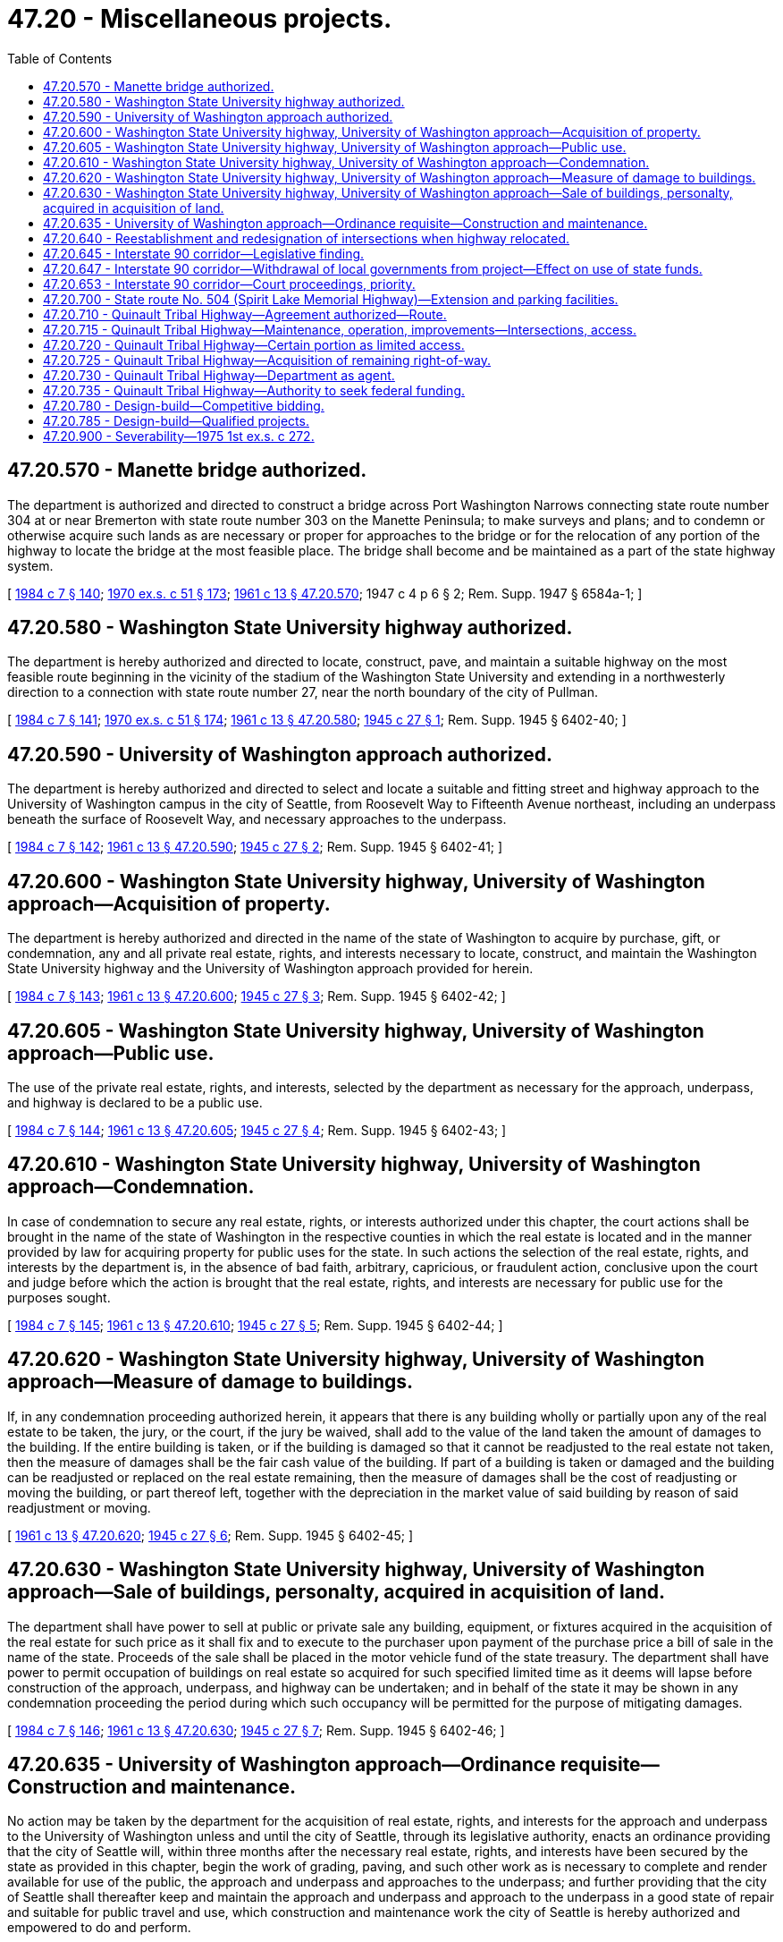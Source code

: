 = 47.20 - Miscellaneous projects.
:toc:

== 47.20.570 - Manette bridge authorized.
The department is authorized and directed to construct a bridge across Port Washington Narrows connecting state route number 304 at or near Bremerton with state route number 303 on the Manette Peninsula; to make surveys and plans; and to condemn or otherwise acquire such lands as are necessary or proper for approaches to the bridge or for the relocation of any portion of the highway to locate the bridge at the most feasible place. The bridge shall become and be maintained as a part of the state highway system.

[ http://leg.wa.gov/CodeReviser/documents/sessionlaw/1984c7.pdf?cite=1984%20c%207%20§%20140[1984 c 7 § 140]; http://leg.wa.gov/CodeReviser/documents/sessionlaw/1970ex1c51.pdf?cite=1970%20ex.s.%20c%2051%20§%20173[1970 ex.s. c 51 § 173]; http://leg.wa.gov/CodeReviser/documents/sessionlaw/1961c13.pdf?cite=1961%20c%2013%20§%2047.20.570[1961 c 13 § 47.20.570]; 1947 c 4 p 6 § 2; Rem. Supp. 1947 § 6584a-1; ]

== 47.20.580 - Washington State University highway authorized.
The department is hereby authorized and directed to locate, construct, pave, and maintain a suitable highway on the most feasible route beginning in the vicinity of the stadium of the Washington State University and extending in a northwesterly direction to a connection with state route number 27, near the north boundary of the city of Pullman.

[ http://leg.wa.gov/CodeReviser/documents/sessionlaw/1984c7.pdf?cite=1984%20c%207%20§%20141[1984 c 7 § 141]; http://leg.wa.gov/CodeReviser/documents/sessionlaw/1970ex1c51.pdf?cite=1970%20ex.s.%20c%2051%20§%20174[1970 ex.s. c 51 § 174]; http://leg.wa.gov/CodeReviser/documents/sessionlaw/1961c13.pdf?cite=1961%20c%2013%20§%2047.20.580[1961 c 13 § 47.20.580]; http://leg.wa.gov/CodeReviser/documents/sessionlaw/1945c27.pdf?cite=1945%20c%2027%20§%201[1945 c 27 § 1]; Rem. Supp. 1945 § 6402-40; ]

== 47.20.590 - University of Washington approach authorized.
The department is hereby authorized and directed to select and locate a suitable and fitting street and highway approach to the University of Washington campus in the city of Seattle, from Roosevelt Way to Fifteenth Avenue northeast, including an underpass beneath the surface of Roosevelt Way, and necessary approaches to the underpass.

[ http://leg.wa.gov/CodeReviser/documents/sessionlaw/1984c7.pdf?cite=1984%20c%207%20§%20142[1984 c 7 § 142]; http://leg.wa.gov/CodeReviser/documents/sessionlaw/1961c13.pdf?cite=1961%20c%2013%20§%2047.20.590[1961 c 13 § 47.20.590]; http://leg.wa.gov/CodeReviser/documents/sessionlaw/1945c27.pdf?cite=1945%20c%2027%20§%202[1945 c 27 § 2]; Rem. Supp. 1945 § 6402-41; ]

== 47.20.600 - Washington State University highway, University of Washington approach—Acquisition of property.
The department is hereby authorized and directed in the name of the state of Washington to acquire by purchase, gift, or condemnation, any and all private real estate, rights, and interests necessary to locate, construct, and maintain the Washington State University highway and the University of Washington approach provided for herein.

[ http://leg.wa.gov/CodeReviser/documents/sessionlaw/1984c7.pdf?cite=1984%20c%207%20§%20143[1984 c 7 § 143]; http://leg.wa.gov/CodeReviser/documents/sessionlaw/1961c13.pdf?cite=1961%20c%2013%20§%2047.20.600[1961 c 13 § 47.20.600]; http://leg.wa.gov/CodeReviser/documents/sessionlaw/1945c27.pdf?cite=1945%20c%2027%20§%203[1945 c 27 § 3]; Rem. Supp. 1945 § 6402-42; ]

== 47.20.605 - Washington State University highway, University of Washington approach—Public use.
The use of the private real estate, rights, and interests, selected by the department as necessary for the approach, underpass, and highway is declared to be a public use.

[ http://leg.wa.gov/CodeReviser/documents/sessionlaw/1984c7.pdf?cite=1984%20c%207%20§%20144[1984 c 7 § 144]; http://leg.wa.gov/CodeReviser/documents/sessionlaw/1961c13.pdf?cite=1961%20c%2013%20§%2047.20.605[1961 c 13 § 47.20.605]; http://leg.wa.gov/CodeReviser/documents/sessionlaw/1945c27.pdf?cite=1945%20c%2027%20§%204[1945 c 27 § 4]; Rem. Supp. 1945 § 6402-43; ]

== 47.20.610 - Washington State University highway, University of Washington approach—Condemnation.
In case of condemnation to secure any real estate, rights, or interests authorized under this chapter, the court actions shall be brought in the name of the state of Washington in the respective counties in which the real estate is located and in the manner provided by law for acquiring property for public uses for the state. In such actions the selection of the real estate, rights, and interests by the department is, in the absence of bad faith, arbitrary, capricious, or fraudulent action, conclusive upon the court and judge before which the action is brought that the real estate, rights, and interests are necessary for public use for the purposes sought.

[ http://leg.wa.gov/CodeReviser/documents/sessionlaw/1984c7.pdf?cite=1984%20c%207%20§%20145[1984 c 7 § 145]; http://leg.wa.gov/CodeReviser/documents/sessionlaw/1961c13.pdf?cite=1961%20c%2013%20§%2047.20.610[1961 c 13 § 47.20.610]; http://leg.wa.gov/CodeReviser/documents/sessionlaw/1945c27.pdf?cite=1945%20c%2027%20§%205[1945 c 27 § 5]; Rem. Supp. 1945 § 6402-44; ]

== 47.20.620 - Washington State University highway, University of Washington approach—Measure of damage to buildings.
If, in any condemnation proceeding authorized herein, it appears that there is any building wholly or partially upon any of the real estate to be taken, the jury, or the court, if the jury be waived, shall add to the value of the land taken the amount of damages to the building. If the entire building is taken, or if the building is damaged so that it cannot be readjusted to the real estate not taken, then the measure of damages shall be the fair cash value of the building. If part of a building is taken or damaged and the building can be readjusted or replaced on the real estate remaining, then the measure of damages shall be the cost of readjusting or moving the building, or part thereof left, together with the depreciation in the market value of said building by reason of said readjustment or moving.

[ http://leg.wa.gov/CodeReviser/documents/sessionlaw/1961c13.pdf?cite=1961%20c%2013%20§%2047.20.620[1961 c 13 § 47.20.620]; http://leg.wa.gov/CodeReviser/documents/sessionlaw/1945c27.pdf?cite=1945%20c%2027%20§%206[1945 c 27 § 6]; Rem. Supp. 1945 § 6402-45; ]

== 47.20.630 - Washington State University highway, University of Washington approach—Sale of buildings, personalty, acquired in acquisition of land.
The department shall have power to sell at public or private sale any building, equipment, or fixtures acquired in the acquisition of the real estate for such price as it shall fix and to execute to the purchaser upon payment of the purchase price a bill of sale in the name of the state. Proceeds of the sale shall be placed in the motor vehicle fund of the state treasury. The department shall have power to permit occupation of buildings on real estate so acquired for such specified limited time as it deems will lapse before construction of the approach, underpass, and highway can be undertaken; and in behalf of the state it may be shown in any condemnation proceeding the period during which such occupancy will be permitted for the purpose of mitigating damages.

[ http://leg.wa.gov/CodeReviser/documents/sessionlaw/1984c7.pdf?cite=1984%20c%207%20§%20146[1984 c 7 § 146]; http://leg.wa.gov/CodeReviser/documents/sessionlaw/1961c13.pdf?cite=1961%20c%2013%20§%2047.20.630[1961 c 13 § 47.20.630]; http://leg.wa.gov/CodeReviser/documents/sessionlaw/1945c27.pdf?cite=1945%20c%2027%20§%207[1945 c 27 § 7]; Rem. Supp. 1945 § 6402-46; ]

== 47.20.635 - University of Washington approach—Ordinance requisite—Construction and maintenance.
No action may be taken by the department for the acquisition of real estate, rights, and interests for the approach and underpass to the University of Washington unless and until the city of Seattle, through its legislative authority, enacts an ordinance providing that the city of Seattle will, within three months after the necessary real estate, rights, and interests have been secured by the state as provided in this chapter, begin the work of grading, paving, and such other work as is necessary to complete and render available for use of the public, the approach and underpass and approaches to the underpass; and further providing that the city of Seattle shall thereafter keep and maintain the approach and underpass and approach to the underpass in a good state of repair and suitable for public travel and use, which construction and maintenance work the city of Seattle is hereby authorized and empowered to do and perform.

[ http://leg.wa.gov/CodeReviser/documents/sessionlaw/1984c7.pdf?cite=1984%20c%207%20§%20147[1984 c 7 § 147]; http://leg.wa.gov/CodeReviser/documents/sessionlaw/1961c13.pdf?cite=1961%20c%2013%20§%2047.20.635[1961 c 13 § 47.20.635]; http://leg.wa.gov/CodeReviser/documents/sessionlaw/1945c27.pdf?cite=1945%20c%2027%20§%208[1945 c 27 § 8]; Rem. Supp. 1945 § 6402-47; ]

== 47.20.640 - Reestablishment and redesignation of intersections when highway relocated.
In any case where a state highway is relocated in such manner that it ceases to intersect another state highway, the department is authorized to extend and designate either of the state highways to reestablish an appropriate intersection.

[ http://leg.wa.gov/CodeReviser/documents/sessionlaw/1984c7.pdf?cite=1984%20c%207%20§%20148[1984 c 7 § 148]; http://leg.wa.gov/CodeReviser/documents/sessionlaw/1967ex1c145.pdf?cite=1967%20ex.s.%20c%20145%20§%2044[1967 ex.s. c 145 § 44]; http://leg.wa.gov/CodeReviser/documents/sessionlaw/1961c13.pdf?cite=1961%20c%2013%20§%2047.20.640[1961 c 13 § 47.20.640]; http://leg.wa.gov/CodeReviser/documents/sessionlaw/1953c82.pdf?cite=1953%20c%2082%20§%201[1953 c 82 § 1]; ]

== 47.20.645 - Interstate 90 corridor—Legislative finding.
The legislature finds that the department initiated route studies for the location of that segment of the national system of interstate and defense highways (interstate system) between south Bellevue and state route No. 5 in Seattle in 1957 culminating in a corridor public hearing and adoption of a corridor in 1963; that thereafter the department, utilizing a multidisciplinary design team and soliciting the broadest public participation, developed a series of designs culminating in a public design hearing in 1970, a public limited access hearing in 1971, and adoption of a design and limited access plan for the facility in 1971; that commencing in 1970 the proposed facility has been the subject of numerous lawsuits and administrative proceedings that have prevented advancement of the project to construction; that since further development of the project was enjoined by federal courts in 1971 the cost of constructing the project has increased by more than one hundred million dollars; that the traffic congestion and traffic hazards existing in the existing highway corridor between south Bellevue, Mercer Island, and the city of Seattle are no longer tolerable; that after more than seventeen years of studies the public interest now requires that final decisions regarding the appropriate system for meeting the transportation requirements between south Bellevue and the city of Seattle be made promptly and in accordance with a prescribed schedule.

It is therefore the sense of the legislature that further protracted delay in establishing the transportation system to be constructed between south Bellevue and state route No. 5 in the city of Seattle is contrary to the interest of the people of this state and can no longer be tolerated as acceptable public administration. Accordingly the schedule for finally determining the character of transportation modes between south Bellevue and state route No. 5 in the city of Seattle as set forth in RCW 47.20.645 through 47.20.653 and 47.20.900 is adopted as the public policy of this state.

[ http://leg.wa.gov/CodeReviser/documents/sessionlaw/1984c7.pdf?cite=1984%20c%207%20§%20149[1984 c 7 § 149]; http://leg.wa.gov/CodeReviser/documents/sessionlaw/1975ex1c272.pdf?cite=1975%201st%20ex.s.%20c%20272%20§%201[1975 1st ex.s. c 272 § 1]; ]

== 47.20.647 - Interstate 90 corridor—Withdrawal of local governments from project—Effect on use of state funds.
. The Puget Sound council of governments (until July 1, 1975, known as the Puget Sound governmental conference) now engaged in a study of the withdrawal from the interstate system of that segment of state route No. 90 between the south Bellevue interchange and the Connecticut street interchange on state route No. 5 and the substitution of public mass transit projects in lieu thereof as authorized by section 103(e)(4) of Title 23, United States Code, is directed to complete all phases of the study by November 1, 1975.

. No later than January 15, 1976, the city councils of Seattle, Mercer Island and Bellevue and the county council of King County shall each by resolution either approve or disapprove a request to withdraw from the interstate system the segment of state route No. 90 between south Bellevue interchange and the Connecticut street interchange on state route No. 5. Nothing in this subsection shall be construed as requiring the city or county councils to adopt by January 15, 1976 any proposal for substitute mass transit projects.

. If at least three of the four city and county councils request withdrawal from the interstate system of the designated segment of state route No. 90 by January 15, 1976, and such request is thereafter concurred in by the governor and the Puget Sound council of governments, such determination shall be final as it relates to the state of Washington and except as may be required to terminate the project in an orderly manner, no moneys shall thereafter be expended from the motor vehicle fund for further development of the designated section of highway as an interstate highway without further express authorization of the legislature.

. If fewer than three of the four city and county councils request withdrawal from the interstate system of the designated segment of state route No. 90 by January 15, 1976, or if the governor does not concur in the withdrawal request, then no tax revenues collected by the state of Washington shall thereafter be expended for the construction of substitute public mass transit projects in the Seattle metropolitan area pursuant to section 103(e)(4) of Title 23, United States Code, without further express authorization of the legislature.

[ http://leg.wa.gov/CodeReviser/documents/sessionlaw/1975ex1c272.pdf?cite=1975%201st%20ex.s.%20c%20272%20§%202[1975 1st ex.s. c 272 § 2]; ]

== 47.20.653 - Interstate 90 corridor—Court proceedings, priority.
State court proceedings instituted to challenge the validity of any steps taken in pursuance of the construction of the segment of the interstate system between south Bellevue and state route No. 5 in Seattle, or the construction of substitute public mass transit projects in lieu thereof, shall take precedence over all other causes not involving the public interest in all courts of this state to the end construction of such facilities may be expedited to the fullest. The legislature of the state of Washington respectfully requests of the federal judiciary that challenges instituted in the federal courts relating to the validity of steps leading to the construction of the designated interstate highway or substitute public mass transit projects in lieu thereof be expedited to the fullest.

[ http://leg.wa.gov/CodeReviser/documents/sessionlaw/1975ex1c272.pdf?cite=1975%201st%20ex.s.%20c%20272%20§%205[1975 1st ex.s. c 272 § 5]; ]

== 47.20.700 - State route No. 504 (Spirit Lake Memorial Highway)—Extension and parking facilities.
The department of transportation may provide for the construction of an extension of state route number 504 from the vicinity of Maple Flats to the vicinity of the United States Corps of Engineers debris dam on the north fork of the Toutle river on an alignment to be approved by the department of transportation. The department may enter into an agreement with the principal owner of the necessary right-of-way providing as follows:

. The owner of the right-of-way shall construct the highway extension and public parking facilities as specified by the department of transportation.

. The owner of the right-of-way shall convey to the state, right-of-way for the highway extension a minimum of one hundred fifty feet in width (except right-of-way presently under the control of the department of natural resources), together with areas for public parking facilities as designated by the department of transportation.

. The department of transportation shall reimburse the present owner of the right-of-way for the actual cost of construction of the highway extension and the public parking facilities.

. The construction of the highway extension and public parking facilities shall be completed within one year after March 27, 1982.

The department of transportation may acquire that part of the right-of-way necessary for the highway extension that is now under the control of the department of natural resources in the manner provided in RCW 47.12.023 through 47.12.029.

All expenditures by the department of transportation pursuant to this section shall be from appropriations for the construction of category A projects.

[ http://leg.wa.gov/CodeReviser/documents/sessionlaw/1982c82.pdf?cite=1982%20c%2082%20§%202[1982 c 82 § 2]; ]

== 47.20.710 - Quinault Tribal Highway—Agreement authorized—Route.
The department of transportation is authorized to enter into a cooperative agreement with the governing authority for the Indian peoples of the Quinault Indian Reservation and appropriate agencies of the United States for the location, design, right-of-way acquisition, construction, and maintenance of a highway beginning at the south boundary of the Quinault Indian reservation on state route number 109, thence northerly along the present right-of-way of state route number 109 to the township line, thence inland and northerly across the Raft river to an intersection with state route number 101 south of Queets. The highway shall be known as the "Tribal Highway" and may also be designated by the department as state route number 109. It is anticipated that this highway construction will be funded from federal sources other than normal federal aid highway allocations.

[ http://leg.wa.gov/CodeReviser/documents/sessionlaw/1985c228.pdf?cite=1985%20c%20228%20§%201[1985 c 228 § 1]; ]

== 47.20.715 - Quinault Tribal Highway—Maintenance, operation, improvements—Intersections, access.
As a part of the agreement, the department may assume responsibility for the operation and maintenance and future improvement of the highway. The agreement may also reserve to the governing authority for the Indian peoples of the Quinault Indian Reservation authority to construct public road intersections or grade separation crossings of the highway. Existing rights of access from adjoining property to existing state route number 109 from the south reservation boundary to the township line shall not be affected by RCW 47.20.710 through 47.20.735 or the agreement authorized by RCW 47.20.710.

[ http://leg.wa.gov/CodeReviser/documents/sessionlaw/1985c228.pdf?cite=1985%20c%20228%20§%202[1985 c 228 § 2]; ]

== 47.20.720 - Quinault Tribal Highway—Certain portion as limited access.
The department is authorized to determine the location of the highway from the township line to a junction with state route number 101 after consultations with the governing authority for the Indian peoples of the Quinault Indian Reservation and the bureau of Indian affairs. The department may then proceed with the establishment of this section of the highway as a limited access facility in the manner prescribed in RCW 47.52.131 through 47.52.137 and 47.52.195 (and the administrative rules adopted by the department to implement those sections), subject, however, to the following conditions: (1) The access report required by RCW 47.52.131 shall be approved by the governing authority for the Indian peoples of the Quinault Indian Reservation before public hearings; and (2) the final limited access plan adopted pursuant to RCW 47.52.137 at the conclusion of the public hearing, or after any appeal from it has been decided, shall be approved by the governing authority for the Indian peoples of the Quinault Indian Reservation and the bureau of Indian affairs before right-of-way is acquired for this section of highway.

[ http://leg.wa.gov/CodeReviser/documents/sessionlaw/1985c228.pdf?cite=1985%20c%20228%20§%203[1985 c 228 § 3]; ]

== 47.20.725 - Quinault Tribal Highway—Acquisition of remaining right-of-way.
The department is authorized to acquire the remaining right-of-way for the Tribal Highway by purchase or by condemnation under state or federal eminent domain statutes. The secretary of transportation pursuant to the agreement is authorized to convey by deed to the governing authority for the Indian peoples of the Quinault Indian Reservation the right-of-way to the entire highway when fully acquired in return for a conveyance by the governing authority for the Indian peoples of the Quinault Indian Reservation to the state of Washington of a perpetual easement for public travel on the through lanes and shoulders of the highway when constructed. The agreement may also authorize the governing authority for the Indian peoples of the Quinault Indian Reservation to convey to the United States an easement to construct, maintain, and repair the highway improvements if such an easement is required by regulations of the bureau of Indian affairs.

[ http://leg.wa.gov/CodeReviser/documents/sessionlaw/1985c228.pdf?cite=1985%20c%20228%20§%204[1985 c 228 § 4]; ]

== 47.20.730 - Quinault Tribal Highway—Department as agent.
Except as otherwise provided by RCW 47.20.710 through 47.20.735 or by the agreement authorized by RCW 47.20.710, the department may proceed with the location, design, acquisition of right-of-way, construction, and maintenance of the highway as an agent of the governing authority for the Indian peoples of the Quinault Indian Reservation in accordance with applicable state or federal law.

[ http://leg.wa.gov/CodeReviser/documents/sessionlaw/1985c228.pdf?cite=1985%20c%20228%20§%205[1985 c 228 § 5]; ]

== 47.20.735 - Quinault Tribal Highway—Authority to seek federal funding.
The department is authorized to join with the governing authority for the Indian peoples of the Quinault Indian Reservation to seek federal funding for the construction of the Tribal Highway.

[ http://leg.wa.gov/CodeReviser/documents/sessionlaw/1985c228.pdf?cite=1985%20c%20228%20§%206[1985 c 228 § 6]; ]

== 47.20.780 - Design-build—Competitive bidding.
The department of transportation shall develop a process for awarding competitively bid highway construction contracts for projects over two million dollars that may be constructed using a design-build procedure. As used in this section and RCW 47.20.785, "design-build procedure" means a method of contracting under which the department of transportation contracts with another party for the party to both design and build the structures, facilities, and other items specified in the contract.

The process developed by the department must, at a minimum, include the scope of services required under the design-build procedure, contractor prequalification requirements, criteria for evaluating technical information and project costs, contractor selection criteria, and issue resolution procedures.

[ http://lawfilesext.leg.wa.gov/biennium/2015-16/Pdf/Bills/Session%20Laws/Senate/5997-S.SL.pdf?cite=2015%203rd%20sp.s.%20c%2018%20§%201[2015 3rd sp.s. c 18 § 1]; http://lawfilesext.leg.wa.gov/biennium/2007-08/Pdf/Bills/Session%20Laws/Senate/5798.SL.pdf?cite=2007%20c%20152%20§%201[2007 c 152 § 1]; http://lawfilesext.leg.wa.gov/biennium/2001-02/Pdf/Bills/Session%20Laws/House/1680-S.SL.pdf?cite=2001%20c%20226%20§%202[2001 c 226 § 2]; ]

== 47.20.785 - Design-build—Qualified projects.
The department of transportation is authorized and strongly encouraged to use the design-build procedure for public works projects over two million dollars when:

. The construction activities are highly specialized and a design-build approach is critical in developing the construction methodology; or

. The projects selected provide opportunity for greater innovation and efficiencies between the designer and the builder; or

. Significant savings in project delivery time would be realized.

[ http://lawfilesext.leg.wa.gov/biennium/2015-16/Pdf/Bills/Session%20Laws/Senate/5997-S.SL.pdf?cite=2015%203rd%20sp.s.%20c%2018%20§%202[2015 3rd sp.s. c 18 § 2]; http://lawfilesext.leg.wa.gov/biennium/2005-06/Pdf/Bills/Session%20Laws/House/2874.SL.pdf?cite=2006%20c%2037%20§%201[2006 c 37 § 1]; http://lawfilesext.leg.wa.gov/biennium/2001-02/Pdf/Bills/Session%20Laws/House/1680-S.SL.pdf?cite=2001%20c%20226%20§%203[2001 c 226 § 3]; ]

== 47.20.900 - Severability—1975 1st ex.s. c 272.
If any provision of this act, or its application to any person or circumstance is held invalid, the remainder of the act, or the application of the provision to other persons or circumstances is not affected.

[ http://leg.wa.gov/CodeReviser/documents/sessionlaw/1975ex1c272.pdf?cite=1975%201st%20ex.s.%20c%20272%20§%206[1975 1st ex.s. c 272 § 6]; ]

